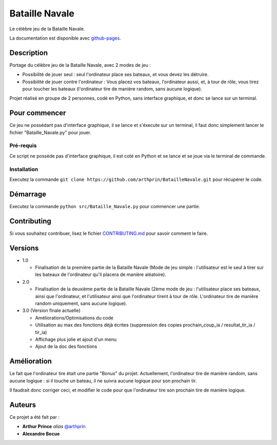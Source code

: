Bataille Navale
===============

Le célèbre jeu de la Bataille Navale.

La documentation est disponible avec `github-pages <https://arthprin.github.io/doc_logicielle>`__.

Description
-----------

Portage du célèbre jeu de la Bataille Navale, avec 2 modes de jeu :

- Possibilité de jouer seul : seul l'ordinateur place ses bateaux, et vous devez les détruire.
- Possibilité de jouer contre l'ordinateur : Vous placez vos bateaux, l'ordinateur aussi, et, à tour de rôle, vous tirez pour toucher les bateaux (l'ordinateur tire de manière random, sans aucune logique).

Projet réalisé en groupe de 2 personnes, codé en Python, sans interface graphique, et donc se lance sur un terminal.

Pour commencer
--------------

Ce jeu ne possédant pas d'interface graphique, il se lance et s'éxecute sur un terminal, il faut donc simplement lancer le fichier "Bataille_Navale.py" pour jouer.

Pré-requis
~~~~~~~~~~~

Ce script ne possède pas d'interface graphique, il est coté en Python et se lance et se joue via le terminal de commande.

Installation
~~~~~~~~~~~~

Executez la commande ``git clone https://github.com/arthprin/BatailleNavale.git`` pour récupérer le code.

Démarrage
----------

Executez la commande ``python src/Bataille_Navale.py`` pour commencer une partie.

Contributing
------------

Si vous souhaitez contribuer, lisez le fichier
`CONTRIBUTING.md <https://github.com/arthprin/doc_logicielle/blob/master/CONTRIBUTING.md>`__ pour savoir comment le faire.

Versions
--------

* 1.0

  * Finalisation de la première partie de la Bataille Navale (Mode de jeu simple : l'utilisateur est le seul à tirer sur les bateaux de l'ordinateur qu'il placera de manière aléatoire).

* 2.0

  * Finalisation de la deuxième partie de la Bataille Navale (2ème mode de jeu : l'utilisateur place ses bateaux, ainsi que l'ordinateur, et l'utilisateur ainsi que l'ordinateur tirent à tour de rôle. L'ordinateur tire de manière random uniquement, sans aucune logique).

* 3.0 (Version finale actuelle)
  
  * Améliorations/Optimisations du code

  * Utilisation au max des fonctions déjà écrites (suppression des copies prochain_coup_ia / resultat_tir_ia / tir_ia)
  
  * Affichage plus jolie et ajout d'un menu
  
  * Ajout de la doc des fonctions

Amélioration
-------------

Le fait que l'ordinateur tire était une partie "Bonus" du projet. Actuellement, l'ordinateur tire de manière random, sans aucune logique : si il touche un bateau, il ne suivra aucune logique pour son prochain tir.

Il faudrait donc corriger ceci, et modifier le code pour que l'ordinateur tire son prochain tire de manière logique.

Auteurs
-------

Ce projet a été fait par :

- **Arthur Prince** *alias* `@arthprin <https://github.com/arthprin>`_
- **Alexandre Becue**
